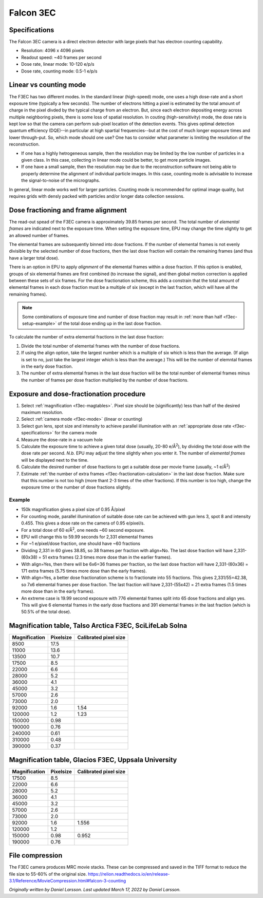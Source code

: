 
Falcon 3EC
==========
 
.. _f3ec-specifications:

Specifications
--------------
The Falcon 3EC camera is a direct electron detector with large pixels that has electron counting capability.

- Resolution: 4096 x 4096 pixels
- Readout speed: ~40 frames per second
- Dose rate, linear mode: 10-120 e/p/s
- Dose rate, counting mode: 0.5-1 e/p/s

.. _f3ec-mode:

Linear vs counting mode
-----------------------

The F3EC has two different modes. In the standard linear (high-speed) mode, one uses a high dose-rate and a short exposure time (typically a few seconds). The number of electrons hitting a pixel is estimated by the total amount of charge in the pixel divded by the typical charge from an electron. But, since each electron depositing energy across multiple neighboring pixels, there is some loss of spatial resolution. In couting (high-sensitivity) mode, the dose rate is kept low so that the camera can perform sub-pixel location of the detection events. This gives optimal detection quantum efficiency (DQE)--in particular at high spartial frequencies--but at the cost of much longer exposure times and lower through-put. So, which mode should one use? One has to consider what parameter is limiting the resolution of the reconstruction.

- If one has a highly hetrogeneous sample, then the resolution may be limited by the low number of particles in a given class. In this case, collecting in linear mode could be better, to get more particle images.
- If one have a small sample, then the resolution may be due to the reconstruction software not being able to properly determine the alignment of individual particle images. In this case, counting mode is advisable to increase the signal-to-noise of the micrographs.

In general, linear mode works well for larger particles. Counting mode is recommended for optimal image quality, but requires grids with densly packed with particles and/or longer data collection sessions.


Dose fractioning and frame alignment
---------------------------------------
 
The read-out spead of the F3EC camera is approximately 39.85 frames per second. The total number of *elemental frames* are indicated next to the exposure time. When setting the exposure time, EPU may change the time slightly to get an allowed number of frames.

The elemental frames are subsequently binned into dose fractions.  If the number of elemental frames is not evenly divisible by the selected number of dose fractions, then the last dose fraction will contain the remaining frames (and thus have a larger total dose).

There is an option in EPU to apply *alignment* of the elemental frames within a dose fraction. If this option is enabled, groups of six elemental frames are first combined (to increase the signal), and then global motion correction is applied between these sets of six frames. For the dose fractionation scheme, this adds a constrain that the total amount of elemental frames in each dose fraction must be a multiple of six (except in the last fraction, which will have all the remaining frames).

.. note::

    Some combinations of exposure time and number of dose fraction may result in :ref:`more than half <f3ec-setup-example>` of the total dose ending up in the last dose fraction.
    

.. _f3ec-fractionation-calculation:

To calculate the number of extra elemental fractions in the last dose fraction:

1. Divide the total number of elemental frames with the number of dose fractions.
2. If using the align option, take the largest number which is a multiple of six which is less than the average. (If align is set to no, just take the largest integer which is less than the average.) This will be the number of elemntal frames in the early dose fraction.
3. The number of extra elemental frames in the last dose fraction will be the total number of elemental frames minus the number of frames per dose fraction multiplied by the number of dose fractions.


.. _f3ec-setup:
   
Exposure and dose-fractionation procedure
-----------------------------------------

1. Select :ref:`magnification <f3ec-magtables>`. Pixel size should be (significantly) less than half of the desired maximum resolution.
2. Select :ref:`camera mode <f3ec-mode>` (linear or counting)
3. Select gun lens, spot size and intensity to achieve parallel illumination with an :ref:`appropriate dose rate <f3ec-specifications>` for the camera mode
4. Measure the dose-rate in a vacuum hole
5. Calculate the exposure time to achieve a given total dose (usually, 20-80 e/|A2|), by dividing the total dose with the dose rate per second. *N.b.* EPU may adjust the time slightly when you enter it. The number of *elemental frames* will be displayed next to the time.
6. Calculate the desired number of dose fractions to get a suitable dose per movie frame (usually, ~1 e/|A2|)
7. Estimate :ref:`the number of extra frames <f3ec-fractionation-calculation>` in the last dose fraction. Make sure that this number is not too high (more thant 2-3 times of the other fractions). If this number is too high, change the exposure time or the number of dose fractions slightly.

.. |A2| replace:: Å\ :sup:`2`\

.. _f3ec-setup-example:
                  
Example
^^^^^^^
- 150k magnification gives a pixel size of 0.95 Å/pixel
- For counting mode, parallel illumination of suitable dose rate can be achieved with gun lens 3, spot 8 and intensity 0.455. This gives a dose rate on the camera of 0.95 e/pixel/s.
- For a total dose of 60 e/|A2|, one needs ~60 second exposure.
- EPU will change this to 59.99 seconds for 2,331 elemental frames
- For ~1 e/pixel/dose fraction, one should have ~60 fractions
- Dividing 2,331 in 60 gives 38.85, so 38 frames per fraction with align=No. The last dose fraction will have 2,331-(60x38) = 51 extra frames (2.3 times more dose than in the earlier frames).
- With align=Yes, then there will be 6x6=36 frames per fraction, so the last dose fraction will have 2,331-(60x36) = 171 extra frames (5.75 times more dose than the early frames).
- With align=Yes, a better dose fractionation scheme is to fractionate into 55 fractions. This gives 2,331/55=42.38, so 7x6 elemental frames per dose fraction. The last fraction will have 2,331-(55x42) = 21 extra frames (1.5 times more dose than in the early frames).
- An extreme case is 19.99 second exposure with 776 elemental frames split into 65 dose fractions and align yes. This will give 6 elemental frames in the early dose fractions and 391 elemental frames in the last fraction (which is 50.5% of the total dose).


.. |A2| replace:: Å\ :sup:`2`\
 
.. _f3ec-magtables:

Magnification table, Talso Arctica F3EC, SciLifeLab Solna
---------------------------------------------------------

=============  =========  =====================
Magnification  Pixelsize  Calibrated pixel size
=============  =========  =====================
8500            17.5
11000           13.6
13500           10.7
17500		8.5
22000		6.6
28000		5.2
36000		4.1
45000		3.2
57000		2.6
73000		2.0
92000		1.6        1.54
120000		1.2        1.23
150000		0.98       
190000		0.76
240000          0.61
310000          0.48
390000          0.37
=============  =========  =====================


Magnification table, Glacios F3EC, Uppsala University
-----------------------------------------------------

=============  =========  =====================
Magnification  Pixelsize  Calibrated pixel size
=============  =========  =====================
17500		8.5
22000		6.6
28000		5.2
36000		4.1
45000		3.2
57000		2.6
73000		2.0
92000		1.6        1.556
120000		1.2       
150000		0.98       0.952
190000		0.76
=============  =========  =====================



File compression
----------------

The F3EC camera produces MRC movie stacks. These can be compressed and saved in the TIFF format to reduce the file size to 55-60% of the original size. https://relion.readthedocs.io/en/release-3.1/Reference/MovieCompression.html#falcon-3-counting
   

*Originally written by Daniel Larsson. Last updated March 17, 2022 by Daniel Larsson.*

